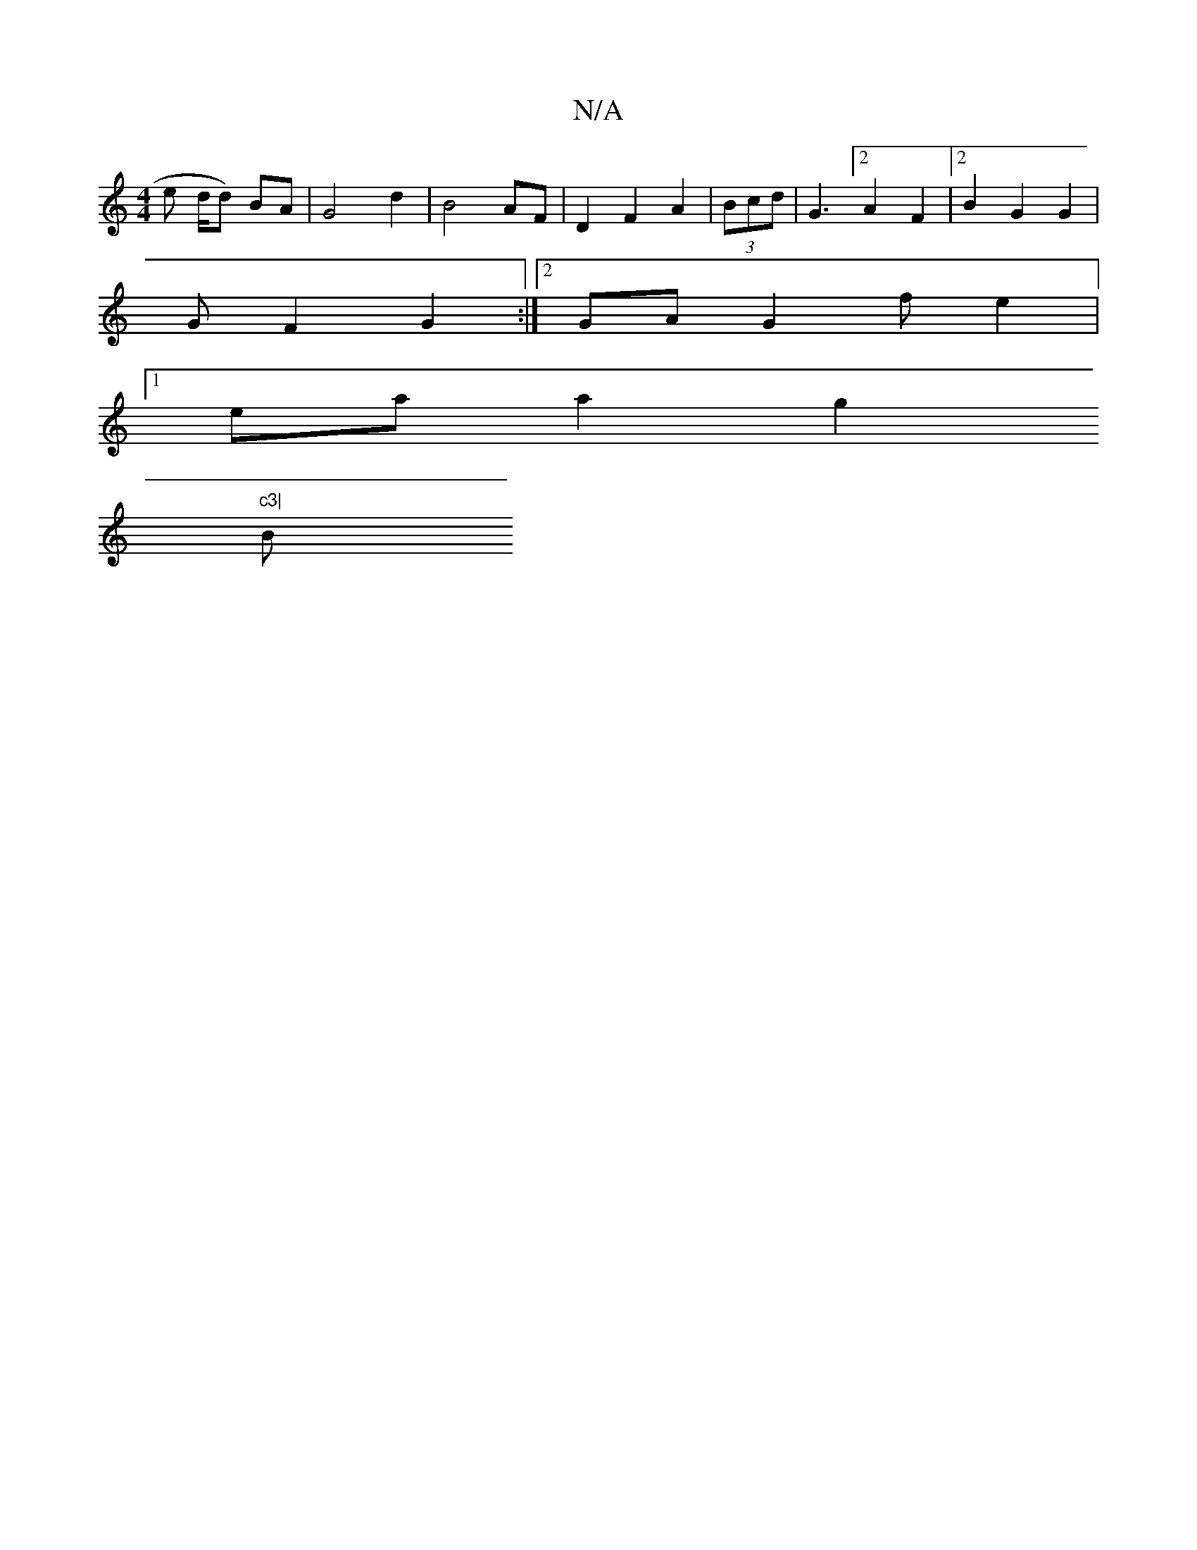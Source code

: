 X:1
T:N/A
M:4/4
R:N/A
K:Cmajor
e d/d) BA | G4 d2 | B4 AF|D2 F2 A2 | (3Bcd|G3 [2 A2 F2 |2 B2 G2 G2 |
GF2 G2:|2 GA G2 f e2 |
[1 ea a2 g2 "c3|
B/7" edf>g a>g ab | afa/ef/2e/2 gff|a2 a eag|aaa efg | ge~e2 bge||eag fag egd | fg (2 f^d c